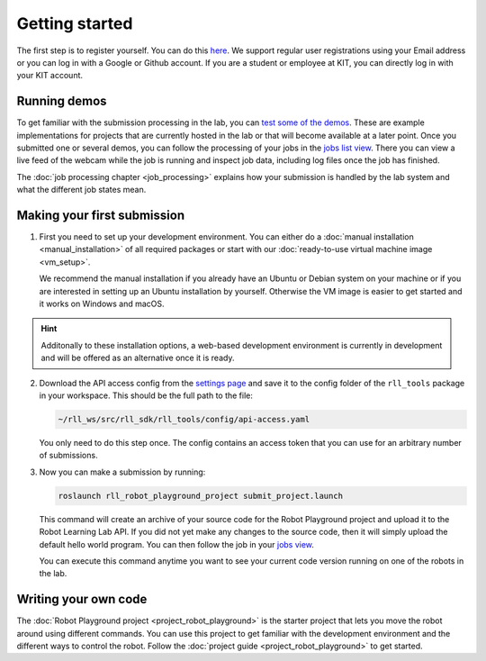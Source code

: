 Getting started
===============

The first step is to register yourself. You can do this `here <https://rll.ipr.kit.edu/login>`_.
We support regular user registrations using your Email address or you can log in with a Google or Github account.
If you are a student or employee at KIT, you can directly log in with your KIT account.

Running demos
-------------

To get familiar with the submission processing in the lab, you can
`test some of the demos <https://rll.ipr.kit.edu/demos>`_.
These are example implementations for projects that are currently hosted in the lab
or that will become available at a later point. Once you submitted one or several demos, you can follow the processing
of your jobs in the `jobs list view <https://rll.ipr.kit.edu/jobs>`_. There you can view a live feed of the webcam while
the job is running and inspect job data, including log files once the job has finished.

The :doc:`job processing chapter <job_processing>` explains how your submission is handled by the lab system
and what the different job states mean.

.. _making-your-first-submission:

Making your first submission
----------------------------

1. First you need to set up your development environment. You can either do a
   :doc:`manual installation <manual_installation>` of all required packages or start with our
   :doc:`ready-to-use virtual machine image <vm_setup>`.

   We recommend the manual installation if you already have an Ubuntu or Debian system on your machine or if you are
   interested in setting up an Ubuntu installation by yourself. Otherwise the VM image is easier to get started
   and it works on Windows and macOS.

.. hint::
   Additonally to these installation options, a web-based development environment is currently in development
   and will be offered as an alternative once it is ready.

2. Download the API access config from the `settings page <https://rll.ipr.kit.edu/settings>`_
   and save it to the config folder of the ``rll_tools`` package in your workspace.
   This should be the full path to the file:

   .. code-block:: shell

      ~/rll_ws/src/rll_sdk/rll_tools/config/api-access.yaml

   You only need to do this step once. The config contains an access token that you can use for an arbitrary
   number of submissions.

3. Now you can make a submission by running:

   .. code-block:: shell

      roslaunch rll_robot_playground_project submit_project.launch

   This command will create an archive of your source code for the Robot Playground project and upload it
   to the Robot Learning Lab API. If you did not yet make any changes to the source code, then it will
   simply upload the default hello world program. You can then follow the job in your
   `jobs view <https://rll.ipr.kit.edu/jobs>`_.

   You can execute this command anytime you want to see your current code version running on one of
   the robots in the lab.

Writing your own code
---------------------

The :doc:`Robot Playground project <project_robot_playground>` is the starter project that lets you move
the robot around using different commands. You can use this project to get familiar with the development environment
and the different ways to control the robot. Follow the :doc:`project guide <project_robot_playground>`
to get started.
